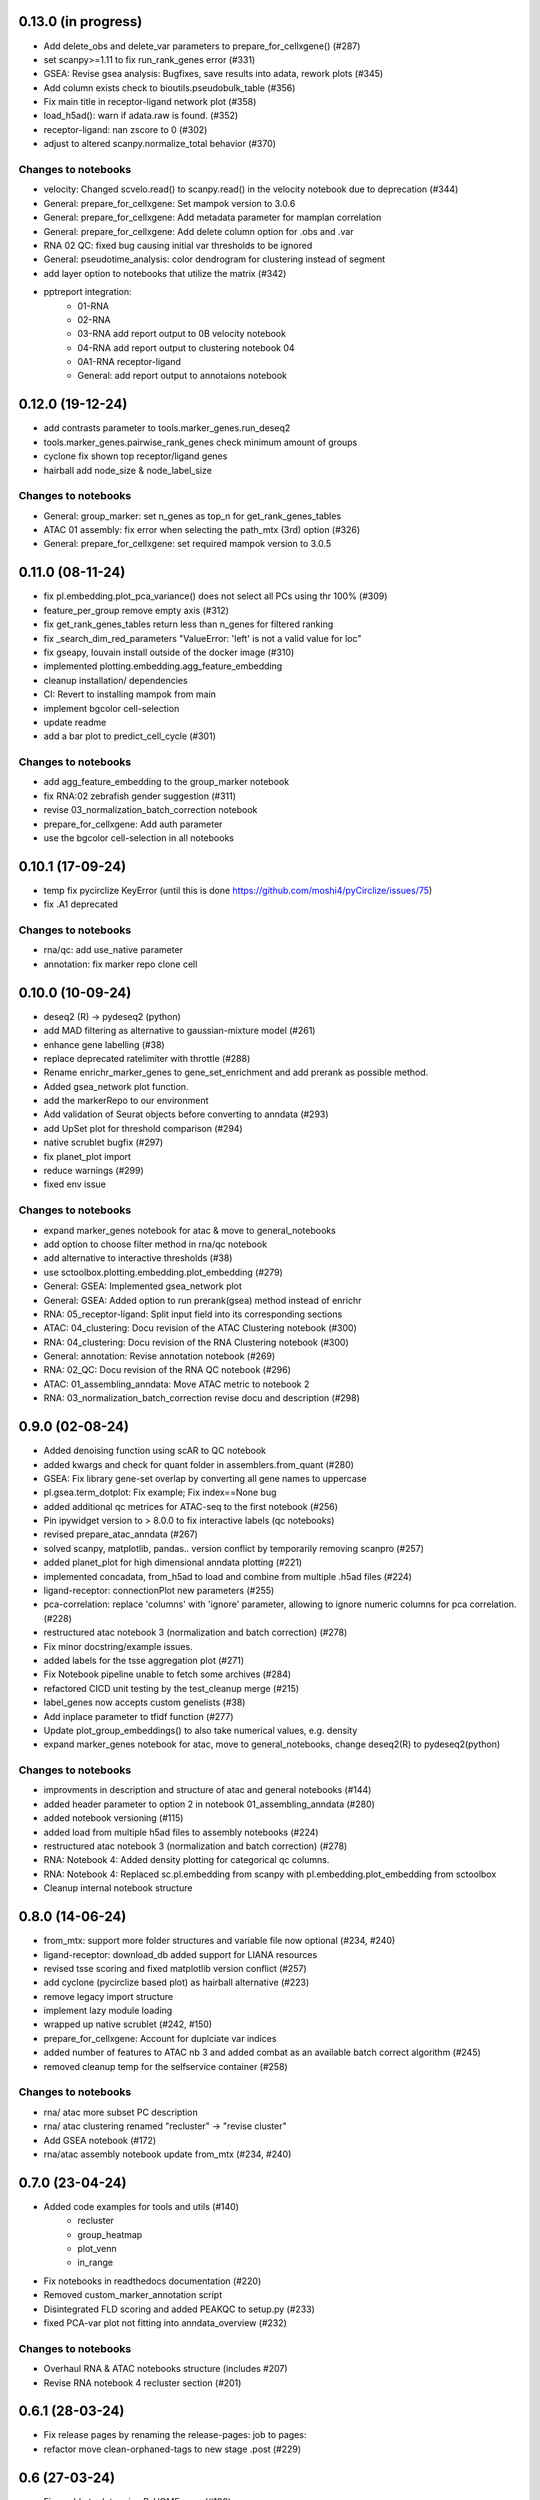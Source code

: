 0.13.0 (in progress)
--------------------
- Add delete_obs and delete_var parameters to prepare_for_cellxgene() (#287)
- set scanpy>=1.11 to fix run_rank_genes error (#331)
- GSEA: Revise gsea analysis: Bugfixes, save results into adata, rework plots (#345)
- Add column exists check to bioutils.pseudobulk_table (#356)
- Fix main title in receptor-ligand network plot (#358)
- load_h5ad(): warn if adata.raw is found. (#352)
- receptor-ligand: nan zscore to 0 (#302)
- adjust to altered scanpy.normalize_total behavior (#370)

Changes to notebooks
^^^^^^^^^^^^^^^^^^^^
- velocity: Changed scvelo.read() to scanpy.read() in the velocity notebook due to deprecation (#344)
- General: prepare_for_cellxgene: Set mampok version to 3.0.6
- General: prepare_for_cellxgene: Add metadata parameter for mamplan correlation
- General: prepare_for_cellxgene: Add delete column option for .obs and .var
- RNA 02 QC: fixed bug causing initial var thresholds to be ignored
- General: pseudotime_analysis: color dendrogram for clustering instead of segment
- add layer option to notebooks that utilize the matrix (#342)
- pptreport integration:
    - 01-RNA
    - 02-RNA
    - 03-RNA add report output to 0B velocity notebook 
    - 04-RNA add report output to clustering notebook 04
    - 0A1-RNA receptor-ligand
    - General: add report output to annotaions notebook 

0.12.0 (19-12-24)
-----------------
- add contrasts parameter to tools.marker_genes.run_deseq2
- tools.marker_genes.pairwise_rank_genes check minimum amount of groups
- cyclone fix shown top receptor/ligand genes
- hairball add node_size & node_label_size

Changes to notebooks
^^^^^^^^^^^^^^^^^^^^
- General: group_marker: set n_genes as top_n for get_rank_genes_tables
- ATAC 01 assembly: fix error when selecting the path_mtx (3rd) option (#326)
- General: prepare_for_cellxgene: set required mampok version to 3.0.5

0.11.0 (08-11-24)
-----------------
- fix pl.embedding.plot_pca_variance() does not select all PCs using thr 100% (#309)
- feature_per_group remove empty axis (#312)
- fix get_rank_genes_tables return less than n_genes for filtered ranking
- fix _search_dim_red_parameters "ValueError: 'left' is not a valid value for loc"
- fix gseapy, louvain install outside of the docker image (#310)
- implemented plotting.embedding.agg_feature_embedding
- cleanup installation/ dependencies
- CI: Revert to installing mampok from main
- implement bgcolor cell-selection
- update readme
- add a bar plot to predict_cell_cycle (#301)

Changes to notebooks
^^^^^^^^^^^^^^^^^^^^
- add agg_feature_embedding to the group_marker notebook
- fix RNA:02 zebrafish gender suggestion (#311)
- revise 03_normalization_batch_correction notebook
- prepare_for_cellxgene: Add auth parameter
- use the bgcolor cell-selection in all notebooks

0.10.1 (17-09-24)
-----------------
- temp fix pycirclize KeyError (until this is done https://github.com/moshi4/pyCirclize/issues/75)
- fix .A1 deprecated

Changes to notebooks
^^^^^^^^^^^^^^^^^^^^
- rna/qc: add use_native parameter
- annotation: fix marker repo clone cell

0.10.0 (10-09-24)
-----------------
- deseq2 (R) -> pydeseq2 (python)
- add MAD filtering as alternative to gaussian-mixture model (#261)
- enhance gene labelling (#38)
- replace deprecated ratelimiter with throttle (#288)
- Rename enrichr_marker_genes to gene_set_enrichment and add prerank as possible method.
- Added gsea_network plot function.
- add the markerRepo to our environment
- Add validation of Seurat objects before converting to anndata (#293)
- add UpSet plot for threshold comparison (#294)
- native scrublet bugfix (#297)
- fix planet_plot import
- reduce warnings (#299)
- fixed env issue

Changes to notebooks
^^^^^^^^^^^^^^^^^^^^
- expand marker_genes notebook for atac & move to general_notebooks
- add option to choose filter method in rna/qc notebook
- add alternative to interactive thresholds (#38)
- use sctoolbox.plotting.embedding.plot_embedding (#279)
- General: GSEA: Implemented gsea_network plot
- General: GSEA: Added option to run prerank(gsea) method instead of enrichr
- RNA: 05_receptor-ligand: Split input field into its corresponding sections
- ATAC: 04_clustering: Docu revision of the ATAC Clustering notebook (#300)
- RNA: 04_clustering: Docu revision of the RNA Clustering notebook (#300)
- General: annotation: Revise annotation notebook (#269)
- RNA: 02_QC: Docu revision of the RNA QC notebook (#296)
- ATAC: 01_assembling_anndata: Move ATAC metric to notebook 2
- RNA: 03_normalization_batch_correction revise docu and description (#298)

0.9.0 (02-08-24)
----------------
- Added denoising function using scAR to QC notebook
- added kwargs and check for quant folder in assemblers.from_quant (#280)
- GSEA: Fix library gene-set overlap by converting all gene names to uppercase
- pl.gsea.term_dotplot: Fix example; Fix index==None bug
- added additional qc metrices for ATAC-seq to the first notebook (#256)
- Pin ipywidget version to > 8.0.0 to fix interactive labels (qc notebooks)
- revised prepare_atac_anndata (#267)
- solved scanpy, matplotlib, pandas.. version conflict by temporarily removing scanpro (#257)
- added planet_plot for high dimensional anndata plotting (#221)
- implemented concadata, from_h5ad to load and combine from multiple .h5ad files (#224)
- ligand-receptor: connectionPlot new parameters (#255)
- pca-correlation: replace 'columns' with 'ignore' parameter, allowing to ignore numeric columns for pca correlation. (#228)
- restructured atac notebook 3 (normalization and batch correction) (#278)
- Fix minor docstring/example issues.
- added labels for the tsse aggregation plot (#271)
- Fix Notebook pipeline unable to fetch some archives (#284)
- refactored CICD unit testing by the test_cleanup merge (#215)
- label_genes now accepts custom genelists (#38)
- Add inplace parameter to tfidf function (#277)
- Update plot_group_embeddings() to also take numerical values, e.g. density
- expand marker_genes notebook for atac, move to general_notebooks, change deseq2(R) to pydeseq2(python)

Changes to notebooks
^^^^^^^^^^^^^^^^^^^^
- improvments in description and structure of atac and general notebooks (#144)
- added header parameter to option 2 in notebook 01_assembling_anndata (#280)
- added notebook versioning (#115)
- added load from multiple h5ad files to assembly notebooks (#224)
- restructured atac notebook 3 (normalization and batch correction) (#278)
- RNA: Notebook 4: Added density plotting for categorical qc columns.
- RNA: Notebook 4: Replaced sc.pl.embedding from scanpy with pl.embedding.plot_embedding from sctoolbox
- Cleanup internal notebook structure

0.8.0 (14-06-24)
----------------
- from_mtx: support more folder structures and variable file now optional (#234, #240)
- ligand-receptor: download_db added support for LIANA resources
- revised tsse scoring and fixed matplotlib version conflict (#257)
- add cyclone (pycirclize based plot) as hairball alternative (#223)
- remove legacy import structure
- implement lazy module loading 
- wrapped up native scrublet (#242, #150)
- prepare_for_cellxgene: Account for duplciate var indices
- added number of features to ATAC nb 3 and added combat as an available batch correct algorithm (#245)
- removed cleanup temp for the selfservice container (#258)

Changes to notebooks
^^^^^^^^^^^^^^^^^^^^
- rna/ atac more subset PC description
- rna/ atac clustering renamed "recluster" -> "revise cluster"
- Add GSEA notebook (#172)
- rna/atac assembly notebook update from_mtx (#234, #240)

0.7.0 (23-04-24)
----------------
- Added code examples for tools and utils (#140)
    - recluster 
    - group_heatmap
    - plot_venn
    - in_range
- Fix notebooks in readthedocs documentation (#220)
- Removed custom_marker_annotation script
- Disintegrated FLD scoring and added PEAKQC to setup.py (#233)
- fixed PCA-var plot not fitting into anndata_overview (#232)

Changes to notebooks
^^^^^^^^^^^^^^^^^^^^
- Overhaul RNA & ATAC notebooks structure (includes #207)
- Revise RNA notebook 4 recluster section (#201)

0.6.1 (28-03-24)
----------------
- Fix release pages by renaming the release-pages: job to pages:
- refactor move clean-orphaned-tags to new stage .post (#229)

0.6 (27-03-24)
--------------
- Fix unable to determine R_HOME error (#190)
- implemented propose_pcs to automatically select PCA components (#187)
- add correlation barplot to plot_pca_variance
- created correlation_matrix method by restructuring plot_pca_correlation
- Fix beartype issue with Lists and Iterables containing Literals (#227)
- CICD overhaul (#191)
- fixed notebook version in the env to 6.5.2 (#199, partly #44)

Changes to notebooks
^^^^^^^^^^^^^^^^^^^^
- Move proportion_analysis notebooks to general notebooks (#195 and #214)
- replace scanpy pseudotime with scFates in pseudotime_analysis notebook
- prepare_for_cellxgene: Adapt to new mampok verison 2.0.9
- prepare_for_cellxgene: Allows the user to set an analyst manually (#213)
- rna 03_batch revision (#209, #202, #200, #152)
- 05_marker_genes: Complete Overhaul (#181)

0.5 (04-03-24)
--------------

- add receptor_genes & ligand_genes parameters to connectionPlot and decreased runtime
- readme update(#188)
- Fix error when writing adata converted from an R object (#205, #180)
- Marker Repo integration (#162)
- Set scvelo version to >=0.3.1 (#193)
- Added fa2 as dependency for pseudotime analysis
- anndata_overview: fix issue where colorbars for continuous data was not shown
- added ability to use highly variable features using the lsi() function (#165)
- removed deprecated group_heatmap, umap_pub (replaced by gene_expression_heatmap, plot_embedding)
- add doku page
- start change log

Changes to notebooks
^^^^^^^^^^^^^^^^^^^^
- rna assembly: refactor
- prepare_for_cellxgene: Added BN_public as possible deployment cluster (#192)
- 14_velocity_analysis: Remove duplicate parameter (#194)
- pseudotime_analysis: Save generated plots (#211)
- rna 03_batch: added qc metrics to overview plot


0.4 (31-1-24)
-------------
- Fix get_rank_genes_tables for groups without marker genes (#179)
- Bugfixes for CI jobs
- Fix check_changes pipeline
- Fix typos (#173 & #174)
- Include kwargs in utils.bioutils._overlap_two_bedfiles(#177)
- Implemented _add_path() to automatically add python path to environment
- added tests for _add_path() and _overlap_two_bedfiles() (#177)
- constraint ipywidgets version to 7.7.5 to fix the quality_violinplot() (#151)(#143)
- Add temp_dir to calc_overlap_fc.py (#167) and revised related functions
- more testing (mainly sctoolbox.tools) (#166)
- gerneral text revisions

Changes to notebooks
^^^^^^^^^^^^^^^^^^^^
- Add pseudotime & velocity analysis notebooks (#164)
- Update receptor-ligand notebook (#176)
- Refactored annotate_genes() from ATAC-notebook 05 to 04 and removed 05 (#175)

0.3 (30-11-2023)
----------------
- Add parameter type hinting including runtime type checking (#46)
- Fixed prepare_for_cellxgene color issue (#145, #146)
- Add CI/CD container build pipeline for testing (#135)
- Fixed example for gene_expression_heatmap and smaller bugfixes related to marker genes (#124)
- Removed pl.group_heatmap as it is fully covered by pl.gene_expression_heatmap
- Removed 'sinto' as dependency and added code in 'create_fragment_file' to create fragment file internally (solves #147)
- The function 'create_fragment_file' was moved to bam tools.
- Added "n_genes" parameter to tools.marker_genes.get_rank_genes_tables, and set the default to 200 (#153)
- Fixed CI/CD build job rules. Only trigger build job when files changed or triggered manually
- Add parameter to plot_pca_correlation to plot correlation with UMAP components (#157)
- Handle NaN values for plot_pca_correlation (#156)
- implemented prepare_for_cellxgene
- Added pl.embedding.plot_embedding() function to plot embeddings with different styles, e.g. hexbin and density (#149)
- Modified pl.embedding.plot_embedding() to plot different embedding dimensions
- Deprecated pl.umap_pub as this is now covered by pl.plot_embedding
- changed typing to beartype.typing
- Added GenomeTracks plotting
- Fix batch evaluation for small datasets (#148)
- Added **kwargs to functions which are wrappers for other functions
- added RAGI cluster validation to clustering.py (!201)
- started disintegrating fld scoring (!201)
- reorganised ATAC-notebooks (!201)

Changes to notebooks
^^^^^^^^^^^^^^^^^^^^
- Added prepare for cellxgene notebook (#139)
- Added plot of highly expressed genes to RNA notebook 03 (#43)
- Changed structure of notebooks in directory; added "notebooks" subdirectories for RNA and ATAC


0.2 (30-08-2023)
----------------
- fix error in prepare_for_cellxgene caused by .uns[_color] not matching .obs column. (#176)
- implemented prepare_for_cellxgene (#147)
- fixed raw value copy issue in rna/02-batch notebook
- Added parameters for the TOBIAS flags in the config file to write_TOBIAS_config()
- Added logging verbose and decorator to ATAC related functions
- Fix "shell not found" error for CI pipeline (#129)
- Pinned scikit-learn to version <=1.2.2 (#128)
- Added script for gene correlation and comparison between two conditions
- Added check for marker gene lists (#103)
- Keep notebook metadata on push to prevent deleting kernel information
- Added sctoolbox as default kernel to RNA & ATAC notebooks
- Added check of column validity to tools.marker_genes.run_DESeq2() (#134)
- Increase test coverage for plotting functions (#126)
- Apply fixes to bugs found by increasing the test coverage.
- Added type hinting to functions.
- Revised doc-strings.
- run_rank_genes() auto converts groupby column to type 'category' (#137)
- Fix parameter for gene/cell filtering (#136)
- Add Check to _filter_object() if column contains only boolean (#110)
- Add support of matrx and numpy.ndarray type of adata.X for predict_sex (#111)
- Add method to get pd.DataFrame columns with list of regex (#90)
- Added 'pairwise_scatter' method for plotting QC metrics (#54)
- Add ATAC quality metrics TSSe (ENCODE), FRiP
- Revised FLD density plotting
- Adjusted style of default values in docs (#33)
- Added 'plot_pca_correlation' for plotting PCA correlation with obs/var columns (#118)
- Removed outdated normalization methods.
- Changed all line endings to LF (#138)
- Disabled threads parameter for tSNE (#130)
- Added 'plot_starsolo_quality' and 'plot_starsolo_UMI' to plotting module (#78)
- Fixed issues with clustered dotplot with new code (#122)

Changes to RNA notebooks
^^^^^^^^^^^^^^^^^^^^^^^^
- Added display of 3D UMAP html in notebook 04 (#119)

Changes to ATAC notebooks
^^^^^^^^^^^^^^^^^^^^^^^^^
- Fixed assembling atac notebook 01
- Fixed get_atac_thresholds_wrapper and renamed it to get_thresholds_wrapper
- Added custome cwt implementation
- Added additional parameters to add_insertsize_metrics
- Revised nucleosomal score scoring

0.1.1 (24-05-2023)
------------------
- Fixed import issue
- Make version accessible
- Added check for CHANGES.rst in gitlab-ci
- Pinned numba==0.57.0rc1 due to import error (#117)
- Fixed bug in tools.norm_correct.atac_norm
- Added check for sctoolbox/_version.py file in gitlab-ci

0.1 (22-05-2023)
----------------
- First version
